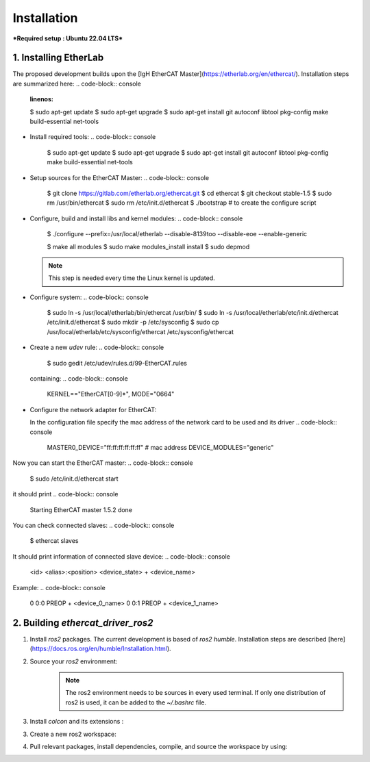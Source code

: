 Installation
===============================

***Required setup : Ubuntu 22.04 LTS***

1. Installing EtherLab
----------------------
The proposed development builds upon the [IgH EtherCAT Master](https://etherlab.org/en/ethercat/). Installation steps are summarized here:
.. code-block:: console
  :linenos:

  $ sudo apt-get update
  $ sudo apt-get upgrade
  $ sudo apt-get install git autoconf libtool pkg-config make build-essential net-tools

* Install required tools:
  .. code-block:: console

    $ sudo apt-get update
    $ sudo apt-get upgrade
    $ sudo apt-get install git autoconf libtool pkg-config make build-essential net-tools

* Setup sources for the EtherCAT Master:
  .. code-block:: console
    $ git clone https://gitlab.com/etherlab.org/ethercat.git
    $ cd ethercat
    $ git checkout stable-1.5
    $ sudo rm /usr/bin/ethercat
    $ sudo rm /etc/init.d/ethercat
    $ ./bootstrap  # to create the configure script

* Configure, build and install libs and kernel modules:
  .. code-block:: console
    $ ./configure --prefix=/usr/local/etherlab  --disable-8139too --disable-eoe --enable-generic

    $ make all modules
    $ sudo make modules_install install
    $ sudo depmod

  .. note:: This step is needed every time the Linux kernel is updated.
- Configure system:
  .. code-block:: console
    $ sudo ln -s /usr/local/etherlab/bin/ethercat /usr/bin/
    $ sudo ln -s /usr/local/etherlab/etc/init.d/ethercat /etc/init.d/ethercat
    $ sudo mkdir -p /etc/sysconfig
    $ sudo cp /usr/local/etherlab/etc/sysconfig/ethercat /etc/sysconfig/ethercat

- Create a new `udev` rule:
  .. code-block:: console
    $ sudo gedit /etc/udev/rules.d/99-EtherCAT.rules

  containing:
  .. code-block:: console
    KERNEL=="EtherCAT[0-9]*", MODE="0664"
 

- Configure the network adapter for EtherCAT:

  .. code-block:: console
    $ sudo gedit /etc/sysconfig/ethercat_driver_ros2
  
  In the configuration file specify the mac address of the network card to be used and its driver
  .. code-block:: console
    MASTER0_DEVICE="ff:ff:ff:ff:ff:ff"  # mac address
    DEVICE_MODULES="generic"

Now you can start the EtherCAT master:
.. code-block:: console
  $ sudo /etc/init.d/ethercat start

it should print
.. code-block:: console
  Starting EtherCAT master 1.5.2  done


You can check connected slaves:
.. code-block:: console
  $ ethercat slaves

It should print information of connected slave device:
.. code-block:: console
  <id>  <alias>:<position>  <device_state>  +  <device_name>

Example:
.. code-block:: console
  0  0:0  PREOP  +  <device_0_name>
  0  0:1  PREOP  +  <device_1_name>

2. Building `ethercat_driver_ros2`
----------------------

1.  Install `ros2` packages. The current development is based of `ros2 humble`. Installation steps are described [here](https://docs.ros.org/en/humble/Installation.html).
2. Source your `ros2` environment:
    .. code-block:: console
      source /opt/ros/humble/setup.bash
    
    .. note:: The ros2 environment needs to be sources in every used terminal. If only one distribution of ros2 is used, it can be added to the `~/.bashrc` file.
3. Install `colcon` and its extensions :
    .. code-block:: console
      sudo apt install python3-colcon-common-extensions
     
3. Create a new ros2 workspace:
    .. code-block:: console
      mkdir ~/ros2_ws/src
    
4. Pull relevant packages, install dependencies, compile, and source the workspace by using:
    .. code-block:: console
      cd ~/ros2_ws
      git clone https://github.com/ICube-Robotics/ethercat_driver_ros2.git src/ethercat_driver_ros2
      rosdep install --ignore-src --from-paths . -y -r
      colcon build --cmake-args -DCMAKE_BUILD_TYPE=Release --symlink-install
      source install/setup.bash
    